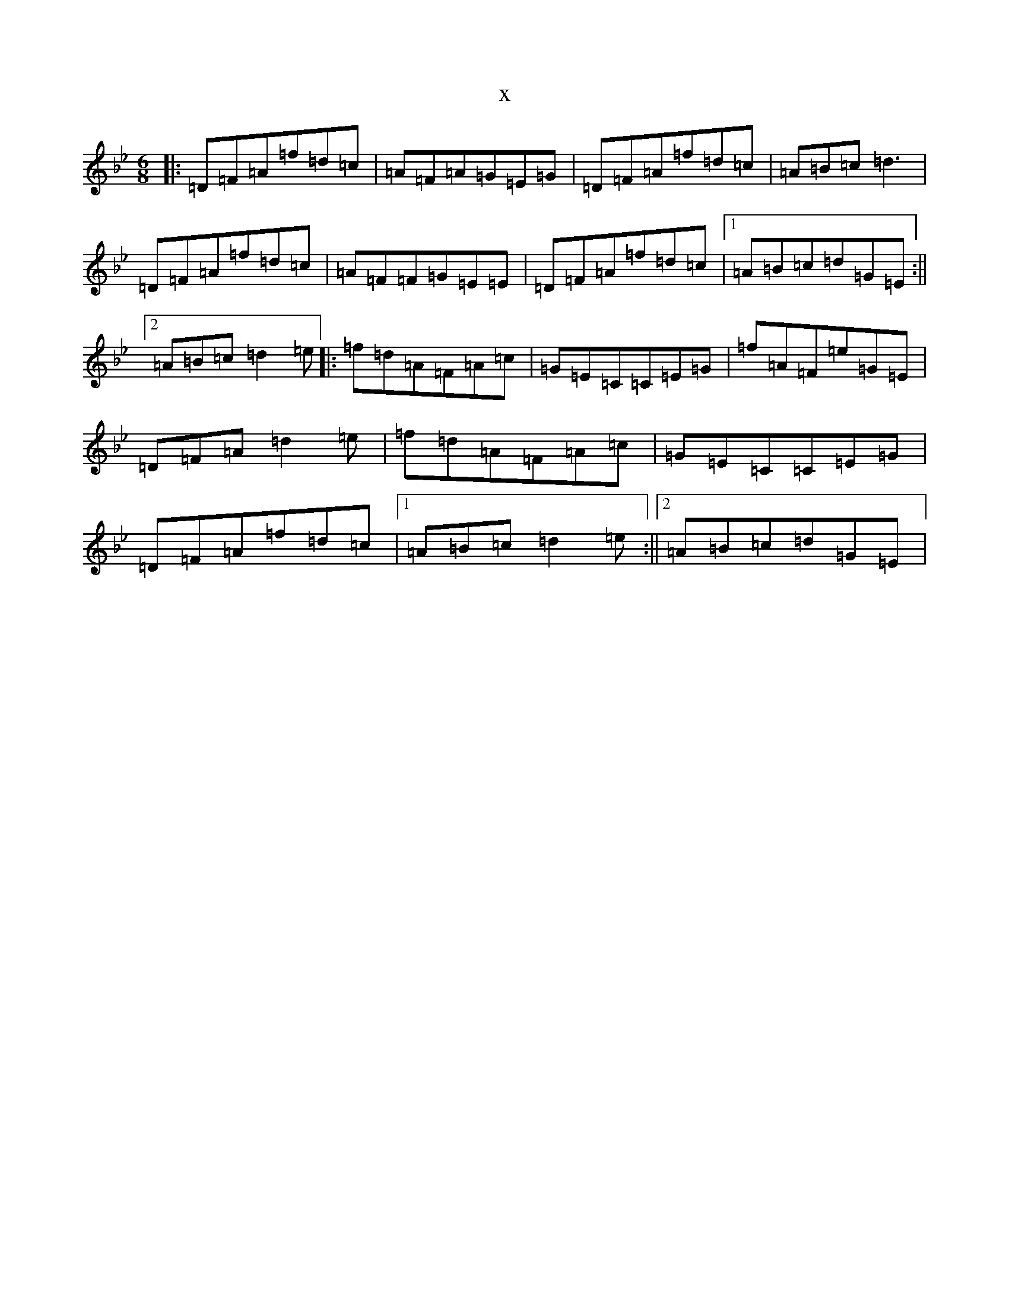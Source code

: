X:4818
T:x
L:1/8
M:6/8
K: C Dorian
|:=D=F=A=f=d=c|=A=F=A=G=E=G|=D=F=A=f=d=c|=A=B=c=d3|=D=F=A=f=d=c|=A=F=F=G=E=E|=D=F=A=f=d=c|1=A=B=c=d=G=E:||2=A=B=c=d2=e|:=f=d=A=F=A=c|=G=E=C=C=E=G|=f=A=F=e=G=E|=D=F=A=d2=e|=f=d=A=F=A=c|=G=E=C=C=E=G|=D=F=A=f=d=c|1=A=B=c=d2=e:||2=A=B=c=d=G=E|